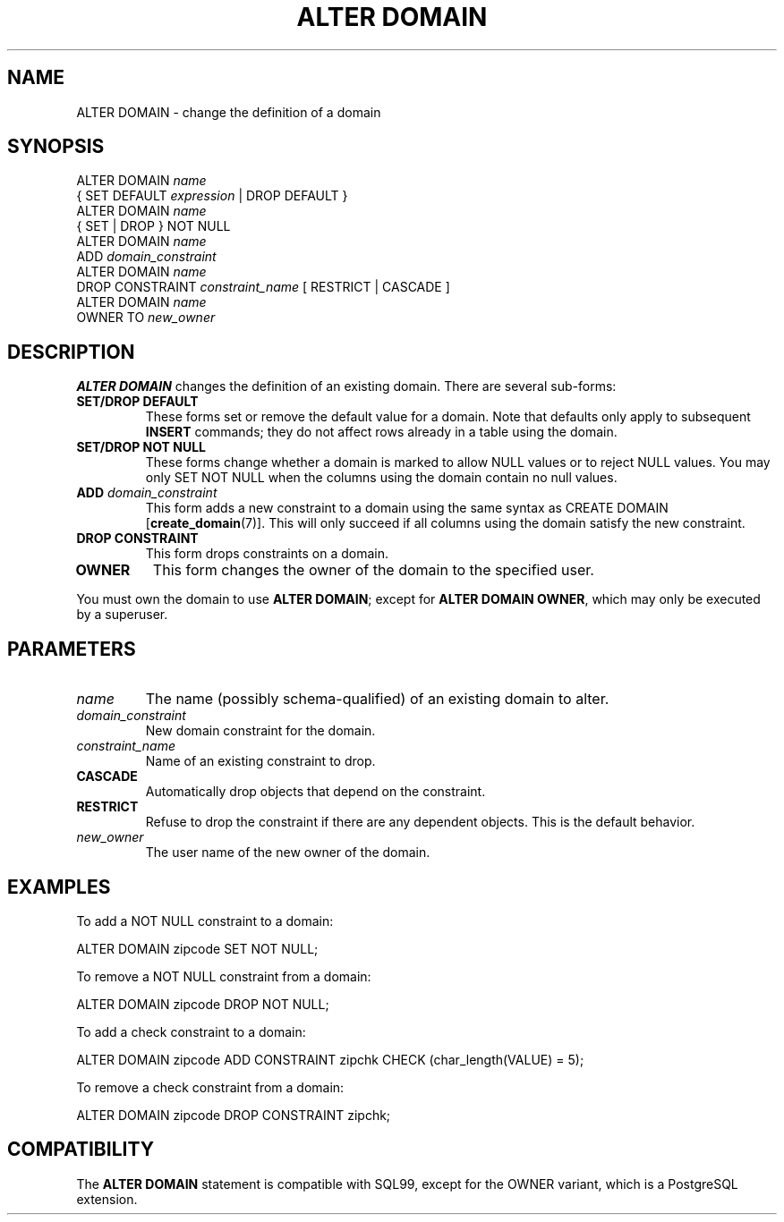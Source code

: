 .\\" auto-generated by docbook2man-spec $Revision: 1.1 $
.TH "ALTER DOMAIN" "7" "2003-11-02" "SQL - Language Statements" "SQL Commands"
.SH NAME
ALTER DOMAIN \- change the definition of a domain

.SH SYNOPSIS
.sp
.nf
ALTER DOMAIN \fIname\fR
    { SET DEFAULT \fIexpression\fR | DROP DEFAULT }
ALTER DOMAIN \fIname\fR
    { SET | DROP } NOT NULL
ALTER DOMAIN \fIname\fR
    ADD \fIdomain_constraint\fR
ALTER DOMAIN \fIname\fR
    DROP CONSTRAINT \fIconstraint_name\fR [ RESTRICT | CASCADE ]
ALTER DOMAIN \fIname\fR
    OWNER TO \fInew_owner\fR 
  
.sp
.fi
.SH "DESCRIPTION"
.PP
\fBALTER DOMAIN\fR changes the definition of an existing domain.
There are several sub-forms:
.TP
\fBSET/DROP DEFAULT\fR
These forms set or remove the default value for a domain. Note
that defaults only apply to subsequent \fBINSERT\fR
commands; they do not affect rows already in a table using the domain.
.TP
\fBSET/DROP NOT NULL\fR
These forms change whether a domain is marked to allow NULL
values or to reject NULL values. You may only SET NOT NULL
when the columns using the domain contain no null values.
.TP
\fBADD \fIdomain_constraint\fB\fR
This form adds a new constraint to a domain using the same syntax as
CREATE DOMAIN [\fBcreate_domain\fR(7)].
This will only succeed if all columns using the domain satisfy the
new constraint.
.TP
\fBDROP CONSTRAINT\fR
This form drops constraints on a domain.
.TP
\fBOWNER\fR
This form changes the owner of the domain to the specified user.
.PP
You must own the domain to use \fBALTER DOMAIN\fR; except for
\fBALTER DOMAIN OWNER\fR, which may only be executed by a superuser.
.PP
.SH "PARAMETERS"
.PP
.TP
\fB\fIname\fB\fR
The name (possibly schema-qualified) of an existing domain to
alter.
.TP
\fB\fIdomain_constraint\fB\fR
New domain constraint for the domain.
.TP
\fB\fIconstraint_name\fB\fR
Name of an existing constraint to drop.
.TP
\fBCASCADE\fR
Automatically drop objects that depend on the constraint.
.TP
\fBRESTRICT\fR
Refuse to drop the constraint if there are any dependent
objects. This is the default behavior.
.TP
\fB\fInew_owner\fB\fR
The user name of the new owner of the domain.
.PP
.SH "EXAMPLES"
.PP
To add a NOT NULL constraint to a domain:
.sp
.nf
ALTER DOMAIN zipcode SET NOT NULL;
   
.sp
.fi
To remove a NOT NULL constraint from a domain:
.sp
.nf
ALTER DOMAIN zipcode DROP NOT NULL;
   
.sp
.fi
.PP
To add a check constraint to a domain:
.sp
.nf
ALTER DOMAIN zipcode ADD CONSTRAINT zipchk CHECK (char_length(VALUE) = 5);
   
.sp
.fi
.PP
To remove a check constraint from a domain:
.sp
.nf
ALTER DOMAIN zipcode DROP CONSTRAINT zipchk;
   
.sp
.fi
.SH "COMPATIBILITY"
.PP
The \fBALTER DOMAIN\fR statement is compatible with SQL99,
except for the OWNER variant, which is a
PostgreSQL extension.
